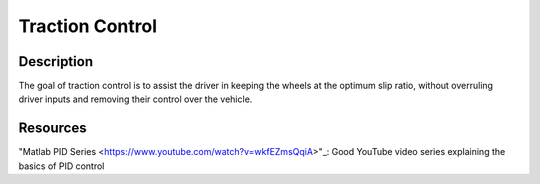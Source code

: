 Traction Control
================

Description
###########
The goal of traction control is to assist the driver in keeping the wheels at the optimum slip ratio, without overruling
driver inputs and removing their control over the vehicle.

Resources
#########
"Matlab PID Series <https://www.youtube.com/watch?v=wkfEZmsQqiA>"_: Good YouTube video series explaining the basics of PID control